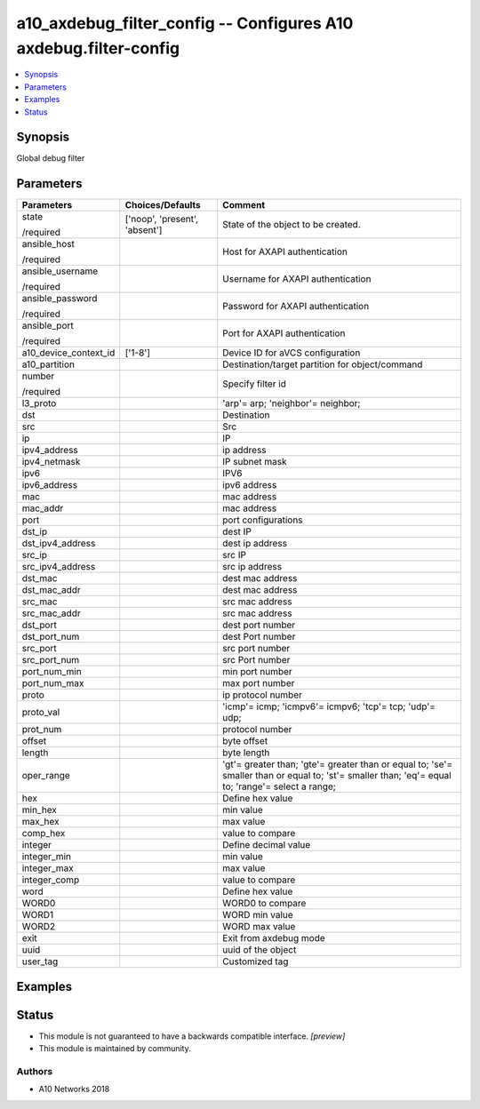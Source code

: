 .. _a10_axdebug_filter_config_module:


a10_axdebug_filter_config -- Configures A10 axdebug.filter-config
=================================================================

.. contents::
   :local:
   :depth: 1


Synopsis
--------

Global debug filter






Parameters
----------

+-----------------------+-------------------------------+---------------------------------------------------------------------------------------------------------------------------------------------------+
| Parameters            | Choices/Defaults              | Comment                                                                                                                                           |
|                       |                               |                                                                                                                                                   |
|                       |                               |                                                                                                                                                   |
+=======================+===============================+===================================================================================================================================================+
| state                 | ['noop', 'present', 'absent'] | State of the object to be created.                                                                                                                |
|                       |                               |                                                                                                                                                   |
| /required             |                               |                                                                                                                                                   |
+-----------------------+-------------------------------+---------------------------------------------------------------------------------------------------------------------------------------------------+
| ansible_host          |                               | Host for AXAPI authentication                                                                                                                     |
|                       |                               |                                                                                                                                                   |
| /required             |                               |                                                                                                                                                   |
+-----------------------+-------------------------------+---------------------------------------------------------------------------------------------------------------------------------------------------+
| ansible_username      |                               | Username for AXAPI authentication                                                                                                                 |
|                       |                               |                                                                                                                                                   |
| /required             |                               |                                                                                                                                                   |
+-----------------------+-------------------------------+---------------------------------------------------------------------------------------------------------------------------------------------------+
| ansible_password      |                               | Password for AXAPI authentication                                                                                                                 |
|                       |                               |                                                                                                                                                   |
| /required             |                               |                                                                                                                                                   |
+-----------------------+-------------------------------+---------------------------------------------------------------------------------------------------------------------------------------------------+
| ansible_port          |                               | Port for AXAPI authentication                                                                                                                     |
|                       |                               |                                                                                                                                                   |
| /required             |                               |                                                                                                                                                   |
+-----------------------+-------------------------------+---------------------------------------------------------------------------------------------------------------------------------------------------+
| a10_device_context_id | ['1-8']                       | Device ID for aVCS configuration                                                                                                                  |
|                       |                               |                                                                                                                                                   |
|                       |                               |                                                                                                                                                   |
+-----------------------+-------------------------------+---------------------------------------------------------------------------------------------------------------------------------------------------+
| a10_partition         |                               | Destination/target partition for object/command                                                                                                   |
|                       |                               |                                                                                                                                                   |
|                       |                               |                                                                                                                                                   |
+-----------------------+-------------------------------+---------------------------------------------------------------------------------------------------------------------------------------------------+
| number                |                               | Specify filter id                                                                                                                                 |
|                       |                               |                                                                                                                                                   |
| /required             |                               |                                                                                                                                                   |
+-----------------------+-------------------------------+---------------------------------------------------------------------------------------------------------------------------------------------------+
| l3_proto              |                               | 'arp'= arp; 'neighbor'= neighbor;                                                                                                                 |
|                       |                               |                                                                                                                                                   |
|                       |                               |                                                                                                                                                   |
+-----------------------+-------------------------------+---------------------------------------------------------------------------------------------------------------------------------------------------+
| dst                   |                               | Destination                                                                                                                                       |
|                       |                               |                                                                                                                                                   |
|                       |                               |                                                                                                                                                   |
+-----------------------+-------------------------------+---------------------------------------------------------------------------------------------------------------------------------------------------+
| src                   |                               | Src                                                                                                                                               |
|                       |                               |                                                                                                                                                   |
|                       |                               |                                                                                                                                                   |
+-----------------------+-------------------------------+---------------------------------------------------------------------------------------------------------------------------------------------------+
| ip                    |                               | IP                                                                                                                                                |
|                       |                               |                                                                                                                                                   |
|                       |                               |                                                                                                                                                   |
+-----------------------+-------------------------------+---------------------------------------------------------------------------------------------------------------------------------------------------+
| ipv4_address          |                               | ip address                                                                                                                                        |
|                       |                               |                                                                                                                                                   |
|                       |                               |                                                                                                                                                   |
+-----------------------+-------------------------------+---------------------------------------------------------------------------------------------------------------------------------------------------+
| ipv4_netmask          |                               | IP subnet mask                                                                                                                                    |
|                       |                               |                                                                                                                                                   |
|                       |                               |                                                                                                                                                   |
+-----------------------+-------------------------------+---------------------------------------------------------------------------------------------------------------------------------------------------+
| ipv6                  |                               | IPV6                                                                                                                                              |
|                       |                               |                                                                                                                                                   |
|                       |                               |                                                                                                                                                   |
+-----------------------+-------------------------------+---------------------------------------------------------------------------------------------------------------------------------------------------+
| ipv6_address          |                               | ipv6 address                                                                                                                                      |
|                       |                               |                                                                                                                                                   |
|                       |                               |                                                                                                                                                   |
+-----------------------+-------------------------------+---------------------------------------------------------------------------------------------------------------------------------------------------+
| mac                   |                               | mac address                                                                                                                                       |
|                       |                               |                                                                                                                                                   |
|                       |                               |                                                                                                                                                   |
+-----------------------+-------------------------------+---------------------------------------------------------------------------------------------------------------------------------------------------+
| mac_addr              |                               | mac address                                                                                                                                       |
|                       |                               |                                                                                                                                                   |
|                       |                               |                                                                                                                                                   |
+-----------------------+-------------------------------+---------------------------------------------------------------------------------------------------------------------------------------------------+
| port                  |                               | port configurations                                                                                                                               |
|                       |                               |                                                                                                                                                   |
|                       |                               |                                                                                                                                                   |
+-----------------------+-------------------------------+---------------------------------------------------------------------------------------------------------------------------------------------------+
| dst_ip                |                               | dest IP                                                                                                                                           |
|                       |                               |                                                                                                                                                   |
|                       |                               |                                                                                                                                                   |
+-----------------------+-------------------------------+---------------------------------------------------------------------------------------------------------------------------------------------------+
| dst_ipv4_address      |                               | dest ip address                                                                                                                                   |
|                       |                               |                                                                                                                                                   |
|                       |                               |                                                                                                                                                   |
+-----------------------+-------------------------------+---------------------------------------------------------------------------------------------------------------------------------------------------+
| src_ip                |                               | src IP                                                                                                                                            |
|                       |                               |                                                                                                                                                   |
|                       |                               |                                                                                                                                                   |
+-----------------------+-------------------------------+---------------------------------------------------------------------------------------------------------------------------------------------------+
| src_ipv4_address      |                               | src ip address                                                                                                                                    |
|                       |                               |                                                                                                                                                   |
|                       |                               |                                                                                                                                                   |
+-----------------------+-------------------------------+---------------------------------------------------------------------------------------------------------------------------------------------------+
| dst_mac               |                               | dest mac address                                                                                                                                  |
|                       |                               |                                                                                                                                                   |
|                       |                               |                                                                                                                                                   |
+-----------------------+-------------------------------+---------------------------------------------------------------------------------------------------------------------------------------------------+
| dst_mac_addr          |                               | dest mac address                                                                                                                                  |
|                       |                               |                                                                                                                                                   |
|                       |                               |                                                                                                                                                   |
+-----------------------+-------------------------------+---------------------------------------------------------------------------------------------------------------------------------------------------+
| src_mac               |                               | src mac address                                                                                                                                   |
|                       |                               |                                                                                                                                                   |
|                       |                               |                                                                                                                                                   |
+-----------------------+-------------------------------+---------------------------------------------------------------------------------------------------------------------------------------------------+
| src_mac_addr          |                               | src mac address                                                                                                                                   |
|                       |                               |                                                                                                                                                   |
|                       |                               |                                                                                                                                                   |
+-----------------------+-------------------------------+---------------------------------------------------------------------------------------------------------------------------------------------------+
| dst_port              |                               | dest port number                                                                                                                                  |
|                       |                               |                                                                                                                                                   |
|                       |                               |                                                                                                                                                   |
+-----------------------+-------------------------------+---------------------------------------------------------------------------------------------------------------------------------------------------+
| dst_port_num          |                               | dest Port number                                                                                                                                  |
|                       |                               |                                                                                                                                                   |
|                       |                               |                                                                                                                                                   |
+-----------------------+-------------------------------+---------------------------------------------------------------------------------------------------------------------------------------------------+
| src_port              |                               | src port number                                                                                                                                   |
|                       |                               |                                                                                                                                                   |
|                       |                               |                                                                                                                                                   |
+-----------------------+-------------------------------+---------------------------------------------------------------------------------------------------------------------------------------------------+
| src_port_num          |                               | src Port number                                                                                                                                   |
|                       |                               |                                                                                                                                                   |
|                       |                               |                                                                                                                                                   |
+-----------------------+-------------------------------+---------------------------------------------------------------------------------------------------------------------------------------------------+
| port_num_min          |                               | min port number                                                                                                                                   |
|                       |                               |                                                                                                                                                   |
|                       |                               |                                                                                                                                                   |
+-----------------------+-------------------------------+---------------------------------------------------------------------------------------------------------------------------------------------------+
| port_num_max          |                               | max port number                                                                                                                                   |
|                       |                               |                                                                                                                                                   |
|                       |                               |                                                                                                                                                   |
+-----------------------+-------------------------------+---------------------------------------------------------------------------------------------------------------------------------------------------+
| proto                 |                               | ip protocol number                                                                                                                                |
|                       |                               |                                                                                                                                                   |
|                       |                               |                                                                                                                                                   |
+-----------------------+-------------------------------+---------------------------------------------------------------------------------------------------------------------------------------------------+
| proto_val             |                               | 'icmp'= icmp; 'icmpv6'= icmpv6; 'tcp'= tcp; 'udp'= udp;                                                                                           |
|                       |                               |                                                                                                                                                   |
|                       |                               |                                                                                                                                                   |
+-----------------------+-------------------------------+---------------------------------------------------------------------------------------------------------------------------------------------------+
| prot_num              |                               | protocol number                                                                                                                                   |
|                       |                               |                                                                                                                                                   |
|                       |                               |                                                                                                                                                   |
+-----------------------+-------------------------------+---------------------------------------------------------------------------------------------------------------------------------------------------+
| offset                |                               | byte offset                                                                                                                                       |
|                       |                               |                                                                                                                                                   |
|                       |                               |                                                                                                                                                   |
+-----------------------+-------------------------------+---------------------------------------------------------------------------------------------------------------------------------------------------+
| length                |                               | byte length                                                                                                                                       |
|                       |                               |                                                                                                                                                   |
|                       |                               |                                                                                                                                                   |
+-----------------------+-------------------------------+---------------------------------------------------------------------------------------------------------------------------------------------------+
| oper_range            |                               | 'gt'= greater than; 'gte'= greater than or equal to; 'se'= smaller than or equal to; 'st'= smaller than; 'eq'= equal to; 'range'= select a range; |
|                       |                               |                                                                                                                                                   |
|                       |                               |                                                                                                                                                   |
+-----------------------+-------------------------------+---------------------------------------------------------------------------------------------------------------------------------------------------+
| hex                   |                               | Define hex value                                                                                                                                  |
|                       |                               |                                                                                                                                                   |
|                       |                               |                                                                                                                                                   |
+-----------------------+-------------------------------+---------------------------------------------------------------------------------------------------------------------------------------------------+
| min_hex               |                               |  min value                                                                                                                                        |
|                       |                               |                                                                                                                                                   |
|                       |                               |                                                                                                                                                   |
+-----------------------+-------------------------------+---------------------------------------------------------------------------------------------------------------------------------------------------+
| max_hex               |                               |  max value                                                                                                                                        |
|                       |                               |                                                                                                                                                   |
|                       |                               |                                                                                                                                                   |
+-----------------------+-------------------------------+---------------------------------------------------------------------------------------------------------------------------------------------------+
| comp_hex              |                               | value to compare                                                                                                                                  |
|                       |                               |                                                                                                                                                   |
|                       |                               |                                                                                                                                                   |
+-----------------------+-------------------------------+---------------------------------------------------------------------------------------------------------------------------------------------------+
| integer               |                               | Define decimal value                                                                                                                              |
|                       |                               |                                                                                                                                                   |
|                       |                               |                                                                                                                                                   |
+-----------------------+-------------------------------+---------------------------------------------------------------------------------------------------------------------------------------------------+
| integer_min           |                               | min value                                                                                                                                         |
|                       |                               |                                                                                                                                                   |
|                       |                               |                                                                                                                                                   |
+-----------------------+-------------------------------+---------------------------------------------------------------------------------------------------------------------------------------------------+
| integer_max           |                               | max value                                                                                                                                         |
|                       |                               |                                                                                                                                                   |
|                       |                               |                                                                                                                                                   |
+-----------------------+-------------------------------+---------------------------------------------------------------------------------------------------------------------------------------------------+
| integer_comp          |                               | value to compare                                                                                                                                  |
|                       |                               |                                                                                                                                                   |
|                       |                               |                                                                                                                                                   |
+-----------------------+-------------------------------+---------------------------------------------------------------------------------------------------------------------------------------------------+
| word                  |                               | Define hex value                                                                                                                                  |
|                       |                               |                                                                                                                                                   |
|                       |                               |                                                                                                                                                   |
+-----------------------+-------------------------------+---------------------------------------------------------------------------------------------------------------------------------------------------+
| WORD0                 |                               | WORD0 to compare                                                                                                                                  |
|                       |                               |                                                                                                                                                   |
|                       |                               |                                                                                                                                                   |
+-----------------------+-------------------------------+---------------------------------------------------------------------------------------------------------------------------------------------------+
| WORD1                 |                               | WORD min value                                                                                                                                    |
|                       |                               |                                                                                                                                                   |
|                       |                               |                                                                                                                                                   |
+-----------------------+-------------------------------+---------------------------------------------------------------------------------------------------------------------------------------------------+
| WORD2                 |                               | WORD max value                                                                                                                                    |
|                       |                               |                                                                                                                                                   |
|                       |                               |                                                                                                                                                   |
+-----------------------+-------------------------------+---------------------------------------------------------------------------------------------------------------------------------------------------+
| exit                  |                               | Exit from axdebug mode                                                                                                                            |
|                       |                               |                                                                                                                                                   |
|                       |                               |                                                                                                                                                   |
+-----------------------+-------------------------------+---------------------------------------------------------------------------------------------------------------------------------------------------+
| uuid                  |                               | uuid of the object                                                                                                                                |
|                       |                               |                                                                                                                                                   |
|                       |                               |                                                                                                                                                   |
+-----------------------+-------------------------------+---------------------------------------------------------------------------------------------------------------------------------------------------+
| user_tag              |                               | Customized tag                                                                                                                                    |
|                       |                               |                                                                                                                                                   |
|                       |                               |                                                                                                                                                   |
+-----------------------+-------------------------------+---------------------------------------------------------------------------------------------------------------------------------------------------+







Examples
--------

.. code-block:: yaml+jinja

    





Status
------




- This module is not guaranteed to have a backwards compatible interface. *[preview]*


- This module is maintained by community.



Authors
~~~~~~~

- A10 Networks 2018


